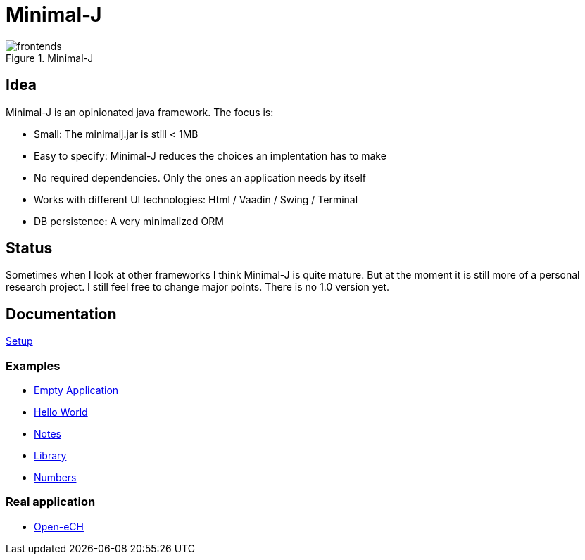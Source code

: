 = Minimal-J

image::doc/frontends.png[title="Minimal-J"]

== Idea

Minimal-J is an opinionated java framework. The focus is:

* Small: The minimalj.jar is still < 1MB
* Easy to specify: Minimal-J reduces the choices an implentation has to make
* No required dependencies. Only the ones an application needs by itself
* Works with different UI technologies: Html / Vaadin / Swing / Terminal
* DB persistence: A very minimalized ORM

== Status

Sometimes when I look at other frameworks I think Minimal-J is quite mature.
But at the moment it is still more of a personal research project. I still
feel free to change major points. There is no 1.0 version yet.

== Documentation

link:doc/setup.adoc[Setup]

=== Examples
* link:example/001_EmptyApplication/doc/001.adoc[Empty Application]
* link:example/002_HelloWorld/doc/002.adoc[Hello World]
* link:example/003_Notes/doc/003.adoc[Notes]
* link:example/004_Library/doc/004.adoc[Library]
* link:example/005_Numbers/doc/005.adoc[Numbers]

=== Real application
* https://github.com/BrunoEberhard/open-ech[Open-eCH]
